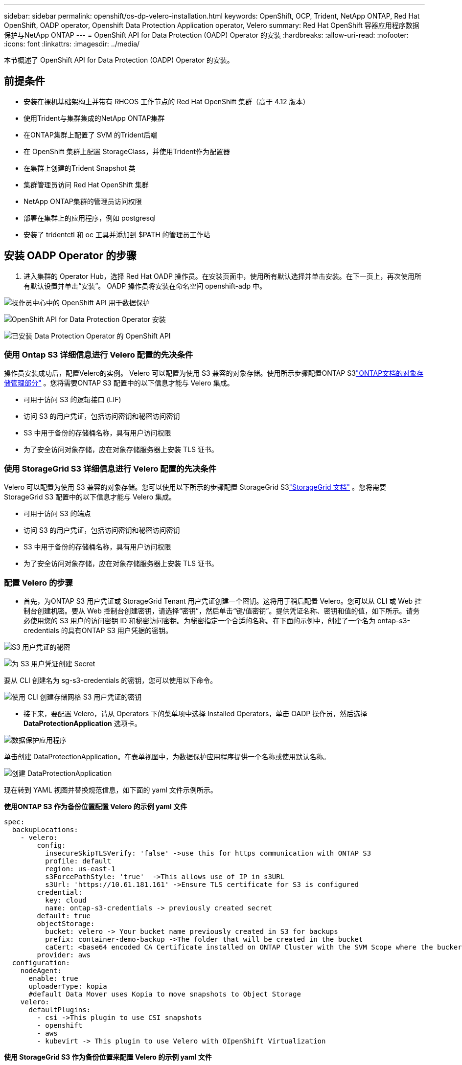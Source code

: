 ---
sidebar: sidebar 
permalink: openshift/os-dp-velero-installation.html 
keywords: OpenShift, OCP, Trident, NetApp ONTAP, Red Hat OpenShift, OADP operator, Openshift Data Protection Application operator, Velero 
summary: Red Hat OpenShift 容器应用程序数据保护与NetApp ONTAP 
---
= OpenShift API for Data Protection (OADP) Operator 的安装
:hardbreaks:
:allow-uri-read: 
:nofooter: 
:icons: font
:linkattrs: 
:imagesdir: ../media/


[role="lead"]
本节概述了 OpenShift API for Data Protection (OADP) Operator 的安装。



== 前提条件

* 安装在裸机基础架构上并带有 RHCOS 工作节点的 Red Hat OpenShift 集群（高于 4.12 版本）
* 使用Trident与集群集成的NetApp ONTAP集群
* 在ONTAP集群上配置了 SVM 的Trident后端
* 在 OpenShift 集群上配置 StorageClass，并使用Trident作为配置器
* 在集群上创建的Trident Snapshot 类
* 集群管理员访问 Red Hat OpenShift 集群
* NetApp ONTAP集群的管理员访问权限
* 部署在集群上的应用程序，例如 postgresql
* 安装了 tridentctl 和 oc 工具并添加到 $PATH 的管理员工作站




== 安装 OADP Operator 的步骤

. 进入集群的 Operator Hub，选择 Red Hat OADP 操作员。在安装页面中，使用所有默认选择并单击安装。在下一页上，再次使用所有默认设置并单击“安装”。  OADP 操作员将安装在命名空间 openshift-adp 中。


image:redhat-openshift-oadp-install-001.png["操作员中心中的 OpenShift API 用于数据保护"]

image:redhat-openshift-oadp-install-002.png["OpenShift API for Data Protection Operator 安装"]

image:redhat-openshift-oadp-install-003.png["已安装 Data Protection Operator 的 OpenShift API"]



=== 使用 Ontap S3 详细信息进行 Velero 配置的先决条件

操作员安装成功后，配置Velero的实例。 Velero 可以配置为使用 S3 兼容的对象存储。使用所示步骤配置ONTAP S3link:https://docs.netapp.com/us-en/ontap/object-storage-management/index.html["ONTAP文档的对象存储管理部分"] 。您将需要ONTAP S3 配置中的以下信息才能与 Velero 集成。

* 可用于访问 S3 的逻辑接口 (LIF)
* 访问 S3 的用户凭证，包括访问密钥和秘密访问密钥
* S3 中用于备份的存储桶名称，具有用户访问权限
* 为了安全访问对象存储，应在对象存储服务器上安装 TLS 证书。




=== 使用 StorageGrid S3 详细信息进行 Velero 配置的先决条件

Velero 可以配置为使用 S3 兼容的对象存储。您可以使用以下所示的步骤配置 StorageGrid S3link:https://docs.netapp.com/us-en/storagegrid-116/s3/configuring-tenant-accounts-and-connections.html["StorageGrid 文档"] 。您将需要 StorageGrid S3 配置中的以下信息才能与 Velero 集成。

* 可用于访问 S3 的端点
* 访问 S3 的用户凭证，包括访问密钥和秘密访问密钥
* S3 中用于备份的存储桶名称，具有用户访问权限
* 为了安全访问对象存储，应在对象存储服务器上安装 TLS 证书。




=== 配置 Velero 的步骤

* 首先，为ONTAP S3 用户凭证或 StorageGrid Tenant 用户凭证创建一个密钥。这将用于稍后配置 Velero。您可以从 CLI 或 Web 控制台创建机密。要从 Web 控制台创建密钥，请选择“密钥”，然后单击“键/值密钥”。提供凭证名称、密钥和值的值，如下所示。请务必使用您的 S3 用户的访问密钥 ID 和秘密访问密钥。为秘密指定一个合适的名称。在下面的示例中，创建了一个名为 ontap-s3-credentials 的具有ONTAP S3 用户凭据的密钥。


image:redhat-openshift-oadp-install-004.png["S3 用户凭证的秘密"]

image:redhat-openshift-oadp-install-005.png["为 S3 用户凭证创建 Secret"]

要从 CLI 创建名为 sg-s3-credentials 的密钥，您可以使用以下命令。

image:redhat-openshift-oadp-install-006.png["使用 CLI 创建存储网格 S3 用户凭证的密钥"]

* 接下来，要配置 Velero，请从 Operators 下的菜单项中选择 Installed Operators，单击 OADP 操作员，然后选择 **DataProtectionApplication** 选项卡。


image:redhat-openshift-oadp-install-007.png["数据保护应用程序"]

单击创建 DataProtectionApplication。在表单视图中，为数据保护应用程序提供一个名称或使用默认名称。

image:redhat-openshift-oadp-install-008.png["创建 DataProtectionApplication"]

现在转到 YAML 视图并替换规范信息，如下面的 yaml 文件示例所示。

**使用ONTAP S3 作为备份位置配置 Velero 的示例 yaml 文件**

....
spec:
  backupLocations:
    - velero:
        config:
          insecureSkipTLSVerify: 'false' ->use this for https communication with ONTAP S3
          profile: default
          region: us-east-1
          s3ForcePathStyle: 'true'  ->This allows use of IP in s3URL
          s3Url: 'https://10.61.181.161' ->Ensure TLS certificate for S3 is configured
        credential:
          key: cloud
          name: ontap-s3-credentials -> previously created secret
        default: true
        objectStorage:
          bucket: velero -> Your bucket name previously created in S3 for backups
          prefix: container-demo-backup ->The folder that will be created in the bucket
          caCert: <base64 encoded CA Certificate installed on ONTAP Cluster with the SVM Scope where the bucker exists>
        provider: aws
  configuration:
    nodeAgent:
      enable: true
      uploaderType: kopia
      #default Data Mover uses Kopia to move snapshots to Object Storage
    velero:
      defaultPlugins:
        - csi ->This plugin to use CSI snapshots
        - openshift
        - aws
        - kubevirt -> This plugin to use Velero with OIpenShift Virtualization
....
**使用 StorageGrid S3 作为备份位置来配置 Velero 的示例 yaml 文件**

....
spec:
  backupLocations:
    - velero:
        config:
          insecureSkipTLSVerify: 'true'
          profile: default
          region: us-east-1 ->region of your StorageGrid system
          s3ForcePathStyle: 'True'
          s3Url: 'https://172.21.254.25:10443' ->the IP used to access S3
        credential:
          key: cloud
          name: sg-s3-credentials ->secret created earlier
        default: true
        objectStorage:
          bucket: velero
          prefix: demobackup
        provider: aws
  configuration:
    nodeAgent:
      enable: true
      uploaderType: kopia
    velero:
      defaultPlugins:
        - csi
        - openshift
        - aws
        - kubevirt
....
yaml 文件中的 spec 部分应针对类似于上述示例的以下参数进行适当配置

**backupLocations** ONTAP S3 或 StorageGrid S3（其凭据和其他信息如 yaml 中所示）配置为 velero 的默认 BackupLocation。

**snapshotLocations** 如果您使用容器存储接口 (CSI) 快照，则无需指定快照位置，因为您将创建 VolumeSnapshotClass CR 来注册 CSI 驱动程序。在我们的示例中，您使用Trident CSI，并且之前已使用Trident CSI 驱动程序创建了 VolumeSnapShotClass CR。

**启用 CSI 插件** 将 csi 添加到 Velero 的默认插件中，以使用 CSI 快照备份持久卷。 Velero CSI 插件用于备份 CSI 支持的 PVC，它将选择集群中设置了 **velero.io/csi-volumesnapshot-class** 标签的 VolumeSnapshotClass。为了这

* 您必须创建 trident VolumeSnapshotClass。
* 编辑 trident-snapshotclass 的标签，并将其设置为 **velero.io/csi-volumesnapshot-class=true**，如下所示。


image:redhat-openshift-oadp-install-009.png["Trident Snapshot 类标签"]

确保即使 VolumeSnapshot 对象被删除，快照也能保留。这可以通过将 *deletionPolicy* 设置为 Retain 来实现。如果不是，删除命名空间将完全丢失其中备份的所有 PVC。

....
apiVersion: snapshot.storage.k8s.io/v1
kind: VolumeSnapshotClass
metadata:
  name: trident-snapshotclass
driver: csi.trident.netapp.io
deletionPolicy: Retain
....
image:redhat-openshift-oadp-install-010.png["VolumeSnapshotClass 删除策略应设置为“保留”"]

确保 DataProtectionApplication 已创建并且处于“状态：Reconciled”。

image:redhat-openshift-oadp-install-011.png["已创建 DataProtectionApplication 对象"]

OADP 操作员将创建相应的 BackupStorageLocation。这将在创建备份时使用。

image:redhat-openshift-oadp-install-012.png["BackupStorageLocation 已创建"]
